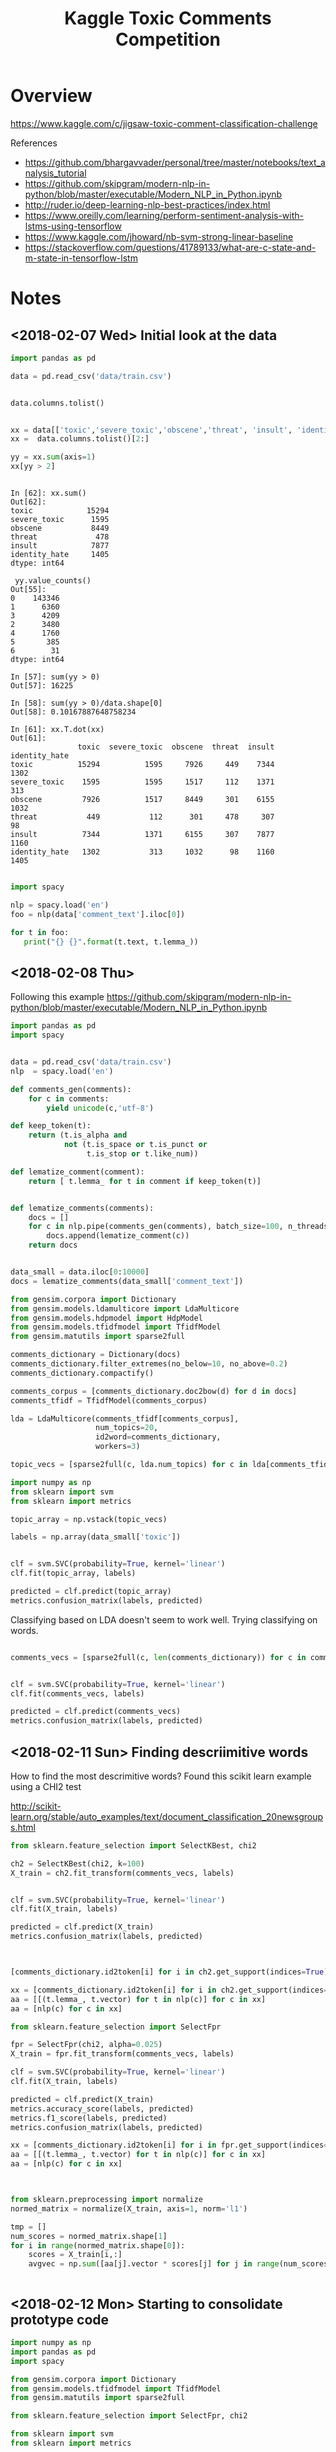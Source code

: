#+TITLE: Kaggle Toxic Comments Competition
#+PROPERTY: header-args :session *Python* :results none 

* Overview

https://www.kaggle.com/c/jigsaw-toxic-comment-classification-challenge


References
- https://github.com/bhargavvader/personal/tree/master/notebooks/text_analysis_tutorial
- https://github.com/skipgram/modern-nlp-in-python/blob/master/executable/Modern_NLP_in_Python.ipynb
- http://ruder.io/deep-learning-nlp-best-practices/index.html
- https://www.oreilly.com/learning/perform-sentiment-analysis-with-lstms-using-tensorflow
- https://www.kaggle.com/jhoward/nb-svm-strong-linear-baseline
- https://stackoverflow.com/questions/41789133/what-are-c-state-and-m-state-in-tensorflow-lstm

* Notes
** <2018-02-07 Wed> Initial look at the data


#+BEGIN_SRC python 
import pandas as pd

data = pd.read_csv('data/train.csv')


data.columns.tolist()
#+END_SRC

#+BEGIN_SRC python

xx = data[['toxic','severe_toxic','obscene','threat', 'insult', 'identity_hate']]
xx =  data.columns.tolist()[2:]

yy = xx.sum(axis=1)
xx[yy > 2]
#+END_SRC

#+BEGIN_EXAMPLE

In [62]: xx.sum()
Out[62]: 
toxic            15294
severe_toxic      1595
obscene           8449
threat             478
insult            7877
identity_hate     1405
dtype: int64

 yy.value_counts()
Out[55]: 
0    143346
1      6360
3      4209
2      3480
4      1760
5       385
6        31
dtype: int64

In [57]: sum(yy > 0)
Out[57]: 16225

In [58]: sum(yy > 0)/data.shape[0]
Out[58]: 0.10167887648758234

In [61]: xx.T.dot(xx)
Out[61]: 
               toxic  severe_toxic  obscene  threat  insult  identity_hate
toxic          15294          1595     7926     449    7344           1302
severe_toxic    1595          1595     1517     112    1371            313
obscene         7926          1517     8449     301    6155           1032
threat           449           112      301     478     307             98
insult          7344          1371     6155     307    7877           1160
identity_hate   1302           313     1032      98    1160           1405

#+END_EXAMPLE


#+BEGIN_SRC python
import spacy

nlp = spacy.load('en')
foo = nlp(data['comment_text'].iloc[0])

for t in foo:
   print("{} {}".format(t.text, t.lemma_))

#+END_SRC

** <2018-02-08 Thu>

Following this example
https://github.com/skipgram/modern-nlp-in-python/blob/master/executable/Modern_NLP_in_Python.ipynb

#+BEGIN_SRC python
import pandas as pd
import spacy


data = pd.read_csv('data/train.csv')
nlp  = spacy.load('en')

def comments_gen(comments):
    for c in comments:
        yield unicode(c,'utf-8')

def keep_token(t):
    return (t.is_alpha and 
            not (t.is_space or t.is_punct or 
                 t.is_stop or t.like_num))

def lematize_comment(comment):
    return [ t.lemma_ for t in comment if keep_token(t)]
            

def lematize_comments(comments):
    docs = []
    for c in nlp.pipe(comments_gen(comments), batch_size=100, n_threads=4):
        docs.append(lematize_comment(c))
    return docs


data_small = data.iloc[0:10000]
docs = lematize_comments(data_small['comment_text'])

#+END_SRC

#+BEGIN_SRC python
from gensim.corpora import Dictionary
from gensim.models.ldamulticore import LdaMulticore
from gensim.models.hdpmodel import HdpModel
from gensim.models.tfidfmodel import TfidfModel
from gensim.matutils import sparse2full

comments_dictionary = Dictionary(docs)
comments_dictionary.filter_extremes(no_below=10, no_above=0.2)
comments_dictionary.compactify()

comments_corpus = [comments_dictionary.doc2bow(d) for d in docs]
comments_tfidf = TfidfModel(comments_corpus)

lda = LdaMulticore(comments_tfidf[comments_corpus],
                   num_topics=20,
                   id2word=comments_dictionary,
                   workers=3)

topic_vecs = [sparse2full(c, lda.num_topics) for c in lda[comments_tfidf[comments_corpus]]]
#+END_SRC


#+BEGIN_SRC python
import numpy as np
from sklearn import svm
from sklearn import metrics

topic_array = np.vstack(topic_vecs)

labels = np.array(data_small['toxic'])


clf = svm.SVC(probability=True, kernel='linear')
clf.fit(topic_array, labels)

predicted = clf.predict(topic_array)
metrics.confusion_matrix(labels, predicted)

#+END_SRC


Classifying based on LDA doesn't seem to work well. Trying classifying on 
words.

#+BEGIN_SRC python

comments_vecs = [sparse2full(c, len(comments_dictionary)) for c in comments_tfidf[comments_corpus]]


clf = svm.SVC(probability=True, kernel='linear')
clf.fit(comments_vecs, labels)

predicted = clf.predict(comments_vecs)
metrics.confusion_matrix(labels, predicted)

#+END_SRC

** <2018-02-11 Sun> Finding descriimitive words

How to find the most descrimitive words? Found this scikit learn
example using a CHI2 test

http://scikit-learn.org/stable/auto_examples/text/document_classification_20newsgroups.html


#+BEGIN_SRC python
from sklearn.feature_selection import SelectKBest, chi2

ch2 = SelectKBest(chi2, k=100)
X_train = ch2.fit_transform(comments_vecs, labels)


clf = svm.SVC(probability=True, kernel='linear')
clf.fit(X_train, labels)

predicted = clf.predict(X_train)
metrics.confusion_matrix(labels, predicted)



[comments_dictionary.id2token[i] for i in ch2.get_support(indices=True)]

xx = [comments_dictionary.id2token[i] for i in ch2.get_support(indices=True)]
aa = [[(t.lemma_, t.vector) for t in nlp(c)] for c in xx]
aa = [nlp(c) for c in xx]

#+END_SRC


#+BEGIN_SRC python
from sklearn.feature_selection import SelectFpr

fpr = SelectFpr(chi2, alpha=0.025)
X_train = fpr.fit_transform(comments_vecs, labels)

clf = svm.SVC(probability=True, kernel='linear')
clf.fit(X_train, labels)

predicted = clf.predict(X_train)
metrics.accuracy_score(labels, predicted)
metrics.f1_score(labels, predicted)
metrics.confusion_matrix(labels, predicted)

xx = [comments_dictionary.id2token[i] for i in fpr.get_support(indices=True)]
aa = [[(t.lemma_, t.vector) for t in nlp(c)] for c in xx]
aa = [nlp(c) for c in xx]


#+END_SRC

#+BEGIN_SRC python

from sklearn.preprocessing import normalize
normed_matrix = normalize(X_train, axis=1, norm='l1')

tmp = []
num_scores = normed_matrix.shape[1]
for i in range(normed_matrix.shape[0]):
    scores = X_train[i,:]
    avgvec = np.sum([aa[j].vector * scores[j] for j in range(num_scores)], axis=0, keepdims=True)

    
#+END_SRC

** <2018-02-12 Mon> Starting to consolidate prototype code

#+BEGIN_SRC python
import numpy as np
import pandas as pd
import spacy

from gensim.corpora import Dictionary
from gensim.models.tfidfmodel import TfidfModel
from gensim.matutils import sparse2full

from sklearn.feature_selection import SelectFpr, chi2

from sklearn import svm
from sklearn import metrics




dataFname = 'data/train.csv'
data = pd.read_csv(dataFname)
labelColnames =  data.columns.tolist()[2:]
data['any']   = data[labelColnames].apply(lambda x: int(any(x)), axis=1)

nlp  = spacy.load('en_core_web_md')

def keep_token(t):
    return (t.is_alpha and 
            not (t.is_space or t.is_punct or 
                 t.is_stop or t.like_num))

def lematize_comment(comment):
    return [ t.lemma_ for t in comment if keep_token(t)]
            

def lematize_comments(comments):
    docs = []
    for c in nlp.pipe(comments, batch_size=100, n_threads=4):
        docs.append(lematize_comment(c))
    return docs


# lemmatize the comments
data_orig = data
data = data.iloc[0:10000]
docs = lematize_comments(data['comment_text'])

# Convert comments into word vectors
comments_dictionary = Dictionary(docs)
comments_dictionary.filter_extremes(no_below=10, no_above=0.3)
comments_dictionary.compactify()

comments_corpus = [comments_dictionary.doc2bow(d) for d in docs]
model_tfidf     = TfidfModel(comments_corpus)
comments_tfidf  = model_tfidf[comments_corpus]
comments_vecs   = [sparse2full(c, len(comments_dictionary)) for c in comments_tfidf]


# Find most descrimitive words for any of the labels
labels = np.array(data['any'])
model_fpr = SelectFpr(chi2, alpha=0.025)
model_fpr.fit(comments_vecs, labels)


# foo here
X_train = model_fpr.transform(comments_vecs)
fpr_tokens = [nlp(t) for t in [comments_dictionary[i] for i in model_fpr.get_support(indices=True)]]
tmp = []
num_scores = X_train.shape[1]
for i in range(X_train.shape[0]):
    scores = X_train[i,:]
    avgvec = np.sum([fpr_tokens[j].vector * scores[j] for j in range(num_scores)], axis=0, keepdims=True)
    tmp.append(avgvec)

X_train = np.vstack(tmp)

clf = svm.SVC(probability=True, kernel='rbf')
clf.fit(X_train, labels)

predicted = clf.predict(X_train)
metrics.accuracy_score(labels, predicted)
metrics.f1_score(labels, predicted)
metrics.confusion_matrix(labels, predicted)

data_test = data_orig[10000:11000]
test_docs = lematize_comments(data_test['comment_text'])
test_corpus = [comments_dictionary.doc2bow(d) for d in test_docs]
test_tfidf  = model_tfidf[test_corpus]
test_vecs   = [sparse2full(c, len(comments_dictionary)) for c in test_tfidf]

X_test = model_fpr.transform(test_vecs)
tmp = []
for i in range(X_test.shape[0]):
    scores = X_test[i,:]
    avgvec = np.sum([fpr_tokens[j].vector * scores[j] for j in range(num_scores)], axis=0, keepdims=True)
    tmp.append(avgvec)
X_test = np.vstack(tmp)


correct = np.array(data_test['any'])
predicted = clf.predict(X_test)

metrics.accuracy_score(correct, predicted)
metrics.f1_score(correct, predicted)
metrics.confusion_matrix(correct, predicted)

#+END_SRC

What about another field?

#+BEGIN_SRC python

categories = ['toxic',
 'severe_toxic',
 'obscene',
 'threat',
 'insult',
 'identity_hate']

models  = {}
for cat in categories:
    labels = data[cat]
    models[cat] = svm.SVC(probability=True, kernel='rbf')
    models[cat].fit(X_train, labels) 

results = []
for cat in categories:
    labels = data[cat]
    predicted = models[cat].predict(X_train)
    results.append({'cat': cat, 
           'accuracy': metrics.accuracy_score(labels, predicted),
           'f1': metrics.f1_score(labels, predicted)})


#+END_SRC


figuring out if data can be written to disk as a csv

#+BEGIN_SRC python

tmp = data.drop(['comment_text'], axis=1)
tmp2 = pd.DataFrame(X_train)
tmp2.rename(columns=lambda x: 'F'+str(x), inplace=True)

tmp3 = pd.concat([tmp, tmp2], axis=1)

#+END_SRC
** <2018-02-18 Sun> Metrics experiment

#+BEGIN_SRC python
tf.reset_default_graph()

ph1 = tf.placeholder(tf.int32, shape=[10,5])
ph2 = tf.placeholder(tf.int32, shape=[10,5])
eq_op = tf.equal(ph1,ph2)
_, acc_op = tf.metrics.accuracy(ph1,ph2)

size_op = tf.size(eq_op)
sum_op = tf.reduce_sum(tf.cast(eq_op, tf.int32))

myacc_op = sum_op / size_op

#diff_op = tf.cast(ph1-ph2,tf.float32)
#fro_op = tf.norm(diff_op, ord=2,axis=0)

x1 = np.random.randint(0,high=2, size=(10,5))
x2 = np.random.randint(0,high=2, size=(10,5))

linit_op = tf.local_variables_initializer()
ginit_op = tf.global_variables_initializer()

sess = tf.InteractiveSession()
sess.run([linit_op, ginit_op])

sess.run(acc_op,feed_dict={ph1: x1, ph2:x1})
sess.run(acc_op,feed_dict={ph1: x1, ph2:x2})
sess.run(eq_op,feed_dict={ph1: x1, ph2:x2})
sess.run(sum_op,feed_dict={ph1: x1, ph2:x2})
sess.run(fro_op,feed_dict={ph1: x1, ph2:x2})

sess.run(myacc_op, feed_dict={ph1: x1, ph2:x1})

#+END_SRC

** <2018-02-21 Wed> Experimenting with custom word embeddings


#+BEGIN_SRC python
import pandas as pd
import spacy

data_full = pd.read_csv('data/train.csv')
nlp       = spacy.load('en')


def keep_token(t):
    return not (t.is_space or t.is_punct or 
                 t.is_stop or t.like_num)

def lematize_comment(comment):
    return [ t.lemma_ for t in comment if keep_token(t)]
            

def lematize_comments(comments):
    docs = []
    for c in nlp.pipe(comments, batch_size=100, n_threads=4):
        docs.append(lematize_comment(c))
    return docs


# lemmatize the comments
data = data_full.iloc[0:10000]
docs = lematize_comments(data['comment_text'])


from gensim.corpora import Dictionary

comments_dictionary = Dictionary(docs)

from gensim.models import Word2Vec

model = Word2Vec(sentences=docs, size=300)
words = list(model.wv.vocab)

xx = [i for i,d in enumerate(docs) if 'f*ck' in d]

#+END_SRC



#+BEGIN_SRC python

import re

foo = [c for c in data['comment_text'] if re.search(r'f\*ck',c)]

foo_dict = Dictionary(foo)

foo_model = Word2Vec(sentences=foo, size=100)

foo_words = list(foo_model.wv.vocab)


cls = spacy.util.get_lang_class('en')
nlp = cls()
xx = [t for t in nlp(foo[1])]


#+END_SRC


#+BEGIN_SRC python
nlp = spacy.load('en', disable=['ner'])
docs = lematize_comments(data['comment_text'])
#+END_SRC

#+BEGIN_SRC python

import gensim.parsing.preprocessing as preprocessing
 dd = preprocessing.preprocess_documents(data['comment_text'].tolist())


CUSTOM_FILTERS = [lambda x: x.lower(), preprocessing.strip_tags, preprocessing.strip_punctuation]
dd = [preprocessing.preprocess_string(c, CUSTOM_FILTERS) for c in data['comment_text']]
   

#+END_SRC


#+BEGIN_SRC python
from gensim.models.phrases import Phrases, Phraser
bigram_transformer = Phraser(Phrases(docs))
model = Word2Vec(bigram_transformer[docs], size=300)

#+END_SRC

Fast text works really well.

#+BEGIN_SRC python
from gensim.models.fasttext import FastText

ft_model = FastText(bigram_transformer[docs], min_count=1, workers=16)

#+END_SRC
** <2018-02-22 Thu> Debugging

Had problems with following data after preprocessing

#+BEGIN_SRC python
comments_text = data['comment_text']
bad= [i for i,c in enumerate(comments_text) if isinstance(c,float)]

#+END_SRC

#+BEGIN_EXAMPLE
[4482,
 17173,
 23529,
 25050,
 25718,
 38313,
 39799,
 43642,
 47072,
 55871,
 57795,
 61758,
 62881,
 71168,
 76734,
 82232,
 82681,
 93867,
 100782,
 122919,
 139976,
 140477,
 146671,
 148563,
 148865,
 151379]
#+END_EXAMPLE

** <2018-02-23 Fri> Debugging RNN inference

Having problems converting test text to vectors using embeddings

#+BEGIN_SRC 
In [320]: 
for i in range(len(comments_text)):
     try:
          text2vecs(comments_text[i], embeddeds, maxwords)
     except ValueError:
          print('Index {} is bad'.format(i))
 
/home/jcardent/local/miniconda3/bin/ipython:60: DeprecationWarning: Call to deprecated `__contains__` (Method will be removed in 4.0.0, use self.wv.__contains__() instead).
/home/jcardent/local/miniconda3/bin/ipython:62: DeprecationWarning: Call to deprecated `__getitem__` (Method will be removed in 4.0.0, use self.wv.__getitem__() instead).
Index 34 is bad
Index 114 is bad
Index 819 is bad
Index 1278 is bad
Index 1711 is bad
Index 1762 is bad
Index 2424 is bad
Index 2628 is bad
Index 2887 is bad
Index 3404 is bad
Index 3891 is bad
Index 4075 is bad
Index 4674 is bad
Index 5565 is bad
Index 6171 is bad
Index 6647 is bad
Index 6660 is bad
Index 7322 is bad
Index 7549 is bad
Index 7711 is bad
Index 7805 is bad
Index 9932 is bad
Index 10067 is bad
Index 10783 is bad
Index 10912 is bad
Index 10948 is bad
Index 10988 is bad
Index 11068 is bad
Index 11470 is bad
Index 11873 is bad
Index 12314 is bad
Index 12701 is bad
Index 13412 is bad
Index 14721 is bad
Index 14999 is bad
Index 15232 is bad
Index 15340 is bad
Index 15786 is bad
Index 15889 is bad
Index 16105 is bad
Index 16439 is bad
Index 16903 is bad
Index 17489 is bad
Index 17590 is bad
Index 17788 is bad
Index 18122 is bad
Index 18482 is bad
Index 18721 is bad
Index 18756 is bad
Index 19487 is bad
Index 19747 is bad
Index 21102 is bad
Index 22542 is bad
Index 23632 is bad
Index 23742 is bad
Index 23772 is bad
Index 24622 is bad
Index 25050 is bad
Index 25827 is bad
Index 26582 is bad
Index 27478 is bad
Index 28228 is bad
Index 28247 is bad
Index 29005 is bad
Index 29307 is bad
Index 29397 is bad
Index 29570 is bad
Index 29636 is bad
Index 29935 is bad
Index 30592 is bad
Index 31038 is bad
Index 31461 is bad
Index 31649 is bad
Index 31823 is bad
Index 31990 is bad
Index 32082 is bad
....
#+END_SRC

Looks like all of these are foreign language comments.
